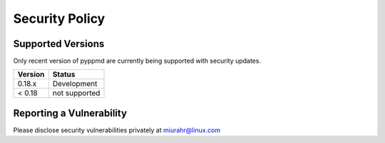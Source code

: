 Security Policy
===============

Supported Versions
------------------

Only recent version of pyppmd are currently being supported with security updates.

+---------+--------------------+
| Version | Status             |
+=========+====================+
| 0.18.x  | Development        |
+---------+--------------------+
| < 0.18  | not supported      |
+---------+--------------------+

Reporting a Vulnerability
-------------------------

Please disclose security vulnerabilities privately at miurahr@linux.com
